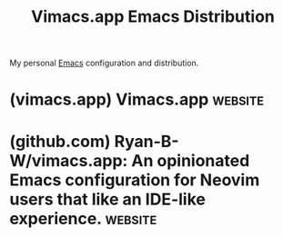 :PROPERTIES:
:ID:       6afa6f6b-d38b-497a-a433-486ec0703445
:END:
#+title: Vimacs.app Emacs Distribution
#+filetags: :emacs:lisp:software_distributions:development_environment:configuration:programming:software_development:computer_science:software:

My personal [[id:aca1324c-b142-4e34-a121-a8bb0a79ddf8][Emacs]] configuration and distribution.
* (vimacs.app) Vimacs.app                                           :website:
:PROPERTIES:
:ID:       fe9d21d6-03f5-45be-9d34-87043416f808
:ROAM_REFS: https://vimacs.app/
:END:
* (github.com) Ryan-B-W/vimacs.app: An opinionated Emacs configuration for Neovim users that like an IDE-like experience. :website:
:PROPERTIES:
:ID:       6bc99fe7-4189-48fe-86c9-119c3b073144
:ROAM_REFS: https://github.com/Ryan-B-W/vimacs.app
:END:

